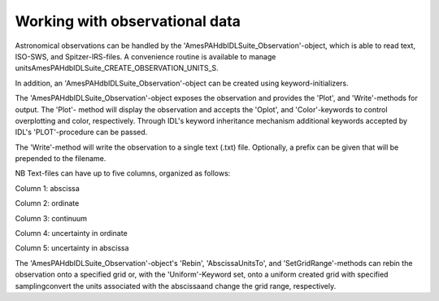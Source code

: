 
Working with observational data
====================================

Astronomical observations can be handled by the
'AmesPAHdbIDLSuite_Observation'-object, which is able to read text,
ISO-SWS, and Spitzer-IRS-files. A convenience routine is available to
manage unitsAmesPAHdbIDLSuite_CREATE_OBSERVATION_UNITS_S.

.. tabs::

    .. code-tab:: idl

        observation = OBJ_NEW('AmesPAHdbIDLSuite_Observation', $
                             'myObservationFile', $
                      Units=AmesPAHdbIDLSuite_CREATE_OBSERVATION_UNITS_S())

    .. code-tab:: python

        # Placeholder

In addition, an 'AmesPAHdbIDLSuite_Observation'-object can be created
using keyword-initializers.

.. tabs::

    .. code-tab:: idl

        observation = OBJ_NEW('AmesPAHdbIDLSuite_Observation', X=frequency, $
                                                               Y=intensity, $
                                                               ErrY=ystdev, $
                      Units=AmesPAHdbIDLSuite_CREATE_OBSERVATION_UNITS_S())

    .. code-tab:: python

        # Placeholder

The 'AmesPAHdbIDLSuite_Observation'-object exposes the observation
and provides the 'Plot', and 'Write'-methods for output. The 'Plot'-
method will display the observation and accepts the 'Oplot', and
'Color'-keywords to control overplotting and color, respectively.
Through IDL's keyword inheritance mechanism additional keywords
accepted by IDL's 'PLOT'-procedure can be passed.

.. tabs::

    .. code-tab:: idl

        observation->Plot,XRANGE=[2.5,15],/XSTYLE

    .. code-tab:: python

        # Placeholder

The 'Write'-method will write the observation to a single text (.txt)
file. Optionally, a prefix can be given that will be prepended to the
filename.

.. tabs::

    .. code-tab:: idl

        observation->Write,'myPrefix'

    .. code-tab:: python

        # Placeholder

NB Text-files can have up to five columns, organized as follows:

Column 1: abscissa

Column 2: ordinate

Column 3: continuum

Column 4: uncertainty in ordinate

Column 5: uncertainty in abscissa

The 'AmesPAHdbIDLSuite_Observation'-object's 'Rebin', 'AbscissaUnitsTo',
and 'SetGridRange'-methods can rebin the observation onto a specified
grid or, with the 'Uniform'-Keyword set, onto a uniform created grid
with specified samplingconvert the units associated with the
abscissaand change the grid range, respectively.

.. tabs::

    .. code-tab:: idl

        observation->Rebin,myGrid

        observation->Rebin,5D,/Uniform

        observation->AbsciccaUnitsTo

        observation->SetGridRange,500,2000

    .. code-tab:: python

        # Placeholder
